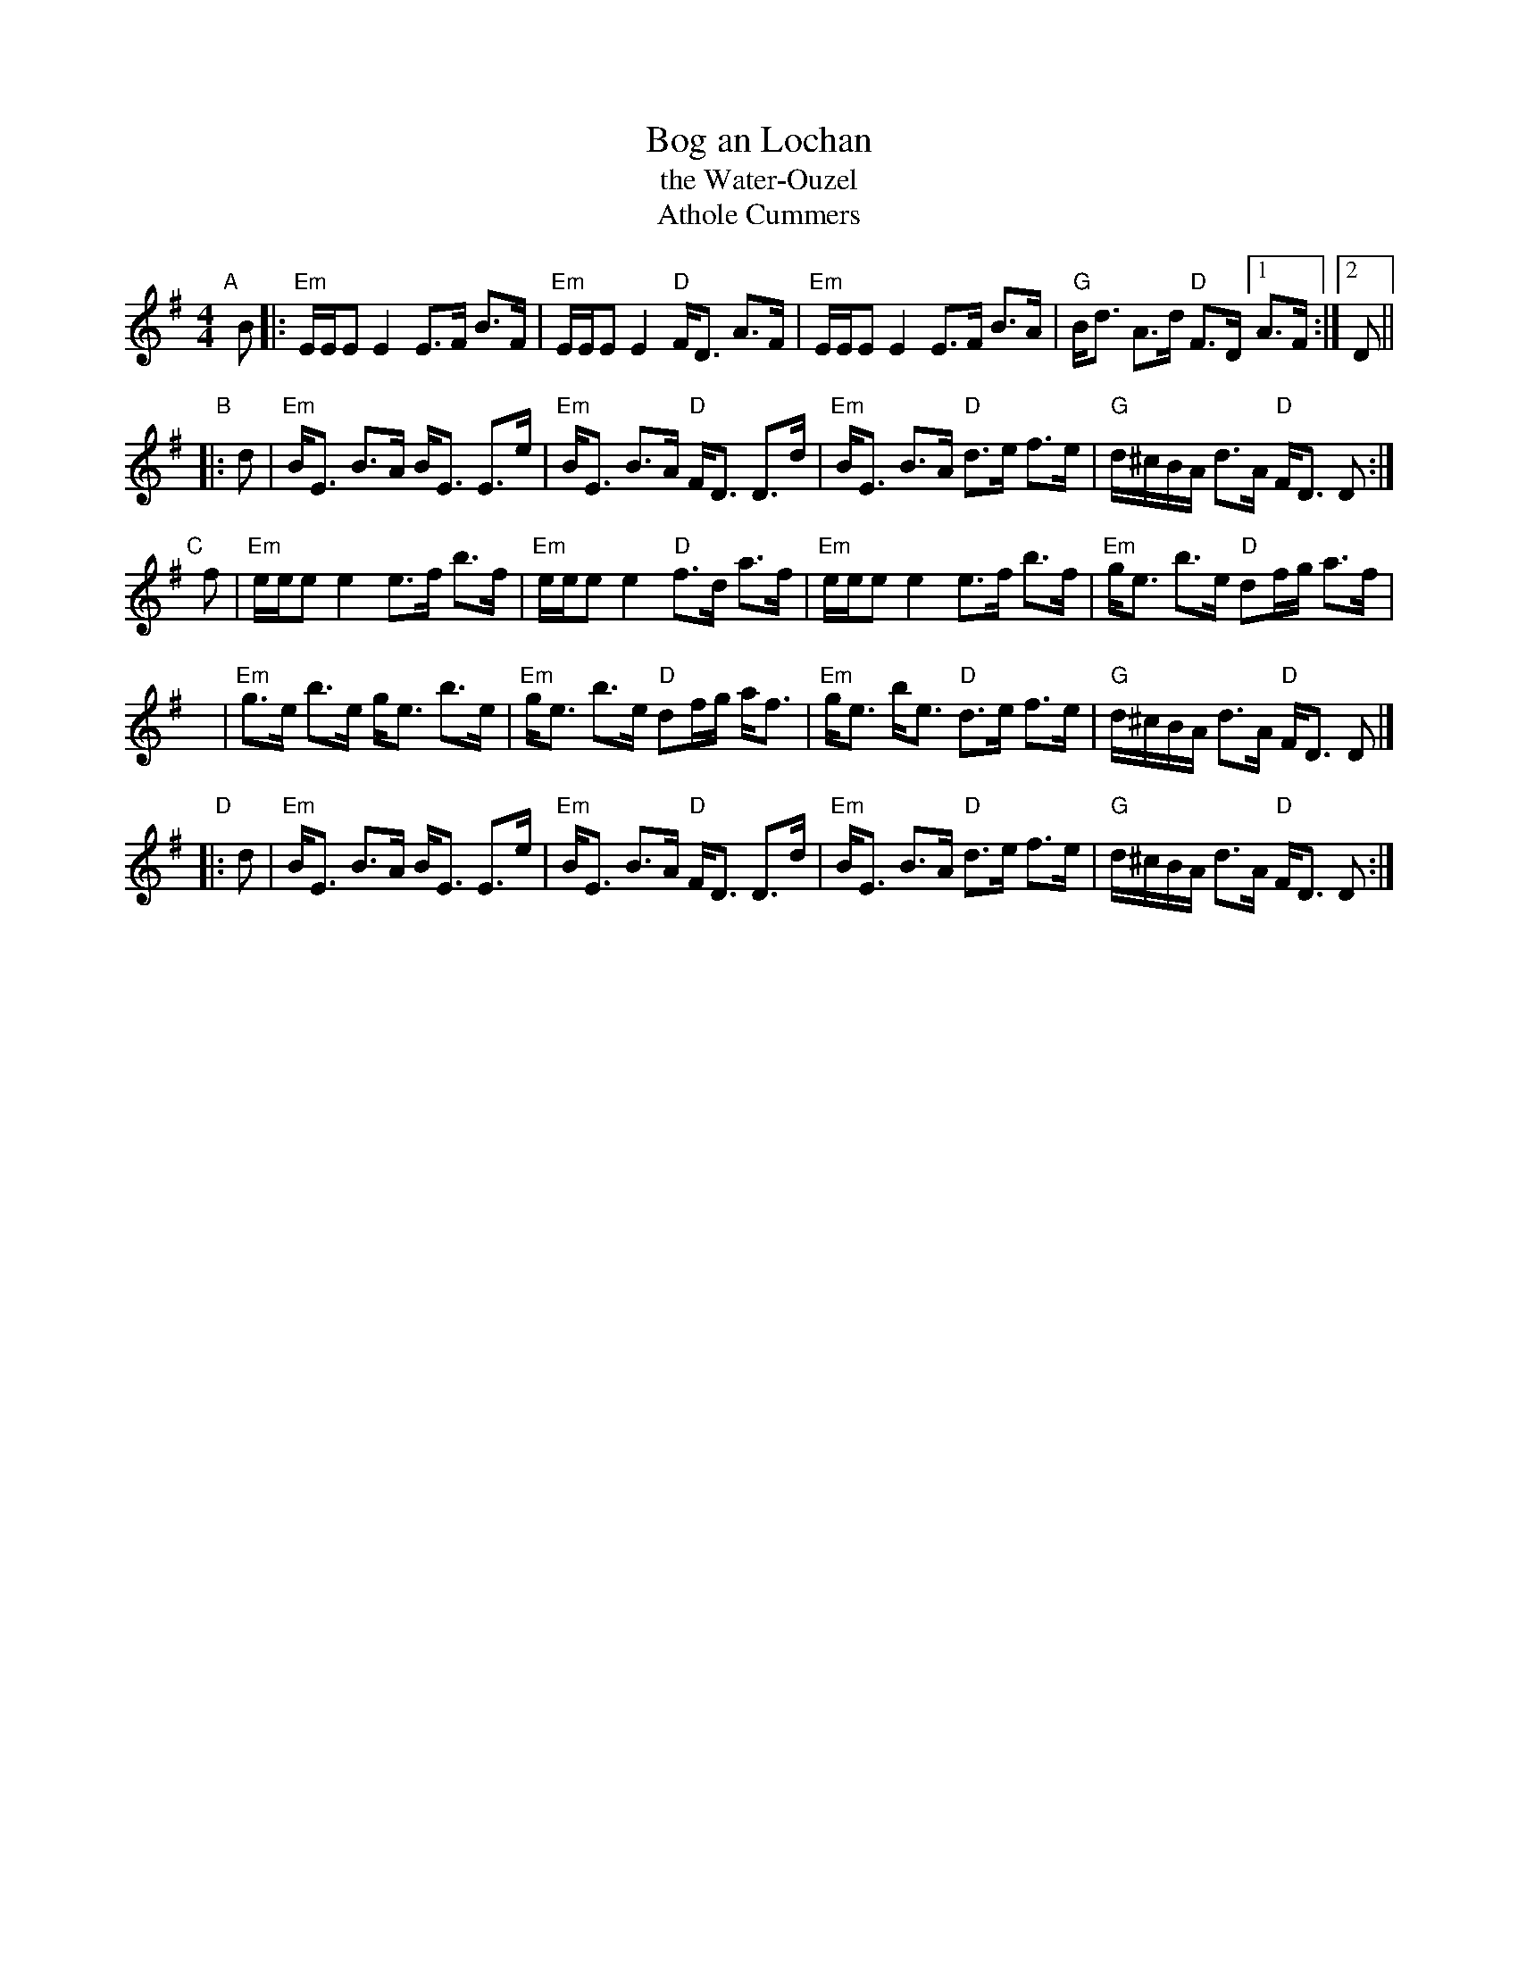 X: 1
T: Bog an Lochan
T: the Water-Ouzel
T: Athole Cummers
R: strathspey
B: Skye Colln, arr. T. Traub 5-2-99 slightly rearranged by John Chambers 2014-2-23
S: Nearly identical version (plus simple bass) from Fiddle Hell session handout 2021-5-26
M: 4/4
L: 1/8
K: Em
R: strathspey
"A"[|]B |:\
"Em"E/E/E E2 E>F B>F | "Em"E/E/E E2 "D"F<D A>F |\
"Em"E/E/E E2 E>F B>A |"G"B<d A>d "D"F>D [1 A>F :|[2 D ||
"B"|:d |\
"Em"B<E B>A B<E E>e | "Em"B<E B>A "D"F<D D>d |\
"Em"B<E B>A "D"d>e f>e | "G"d/^c/B/A/ d>A "D"F<D D :|
"C"[|]f |\
"Em"e/e/e e2 e>f b>f | "Em"e/e/e e2 "D"f>d a>f |\
"Em"e/e/e e2 e>f b>f | "Em"g<e b>e "D"df/g/ a>f |
y |\
"Em"g>e b>e g<e b>e | "Em"g<e b>e "D"df/g/ a<f |\
"Em"g<e b<e "D"d>e f>e | "G"d/^c/B/A/ d>A "D"F<D D |]
"D"|: d |\
"Em"B<E B>A B<E E>e | "Em"B<E B>A "D"F<D D>d |\
"Em"B<E B>A "D"d>e f>e | "G"d/^c/B/A/ d>A "D"F<D D :|

